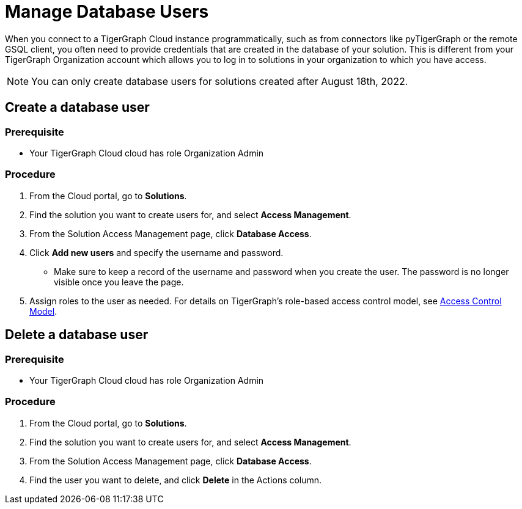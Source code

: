 = Manage Database Users
:experimental:

When you connect to a TigerGraph Cloud instance programmatically, such as from connectors like pyTigerGraph or the remote GSQL client, you often need to provide credentials that are created in the database of your solution.
This is different from your TigerGraph Organization account which allows you to log in to solutions in your organization to which you have access.

NOTE: You can only create database users for solutions created after August 18th, 2022.

== Create a database user

=== Prerequisite
* Your TigerGraph Cloud cloud has role Organization Admin

=== Procedure

. From the Cloud portal, go to btn:[Solutions].
. Find the solution you want to create users for, and select btn:[Access Management].
. From the Solution Access Management page, click btn:[Database Access].
. Click btn:[Add new users] and specify the username and password.
* Make sure to keep a record of the username and password when you create the user.
The password is no longer visible once you leave the page.
. Assign roles to the user as needed.
For details on TigerGraph's role-based access control model, see xref:tigergraph-server:user-access:access-control-model.adoc#_role_based_access_control[Access Control Model].

== Delete a database user

=== Prerequisite
* Your TigerGraph Cloud cloud has role Organization Admin

=== Procedure

. From the Cloud portal, go to btn:[Solutions].
. Find the solution you want to create users for, and select btn:[Access Management].
. From the Solution Access Management page, click btn:[Database Access].
. Find the user you want to delete, and click btn:[Delete] in the Actions column.
